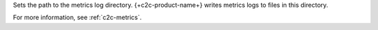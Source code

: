 .. reference/configuration.txt
.. reference/mongosync.txt

Sets the path to the metrics log directory. {+c2c-product-name+} writes metrics logs
to files in this directory.

For more information, see :ref:`c2c-metrics`.